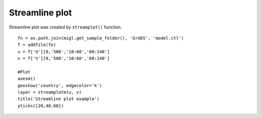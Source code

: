 .. _examples-meteoinfolab-plot_types-streamline:

*******************
Streamline plot
*******************

Streamline plot was created by ``streamplot()`` function.

::

    fn = os.path.join(migl.get_sample_folder(), 'GrADS', 'model.ctl')
    f = addfile(fn)
    u = f['U'][0,'500','10:60','60:140']
    v = f['V'][0,'500','10:60','60:140']
    
    #Plot
    axesm()
    geoshow('country', edgecolor='k')
    layer = streamplotm(u, v)
    title('Streamline plot example')
    yticks([20,40,60])
    
.. image:: ../../../_static/streamline.png